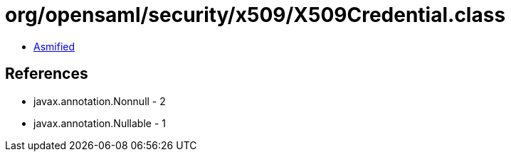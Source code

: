 = org/opensaml/security/x509/X509Credential.class

 - link:X509Credential-asmified.java[Asmified]

== References

 - javax.annotation.Nonnull - 2
 - javax.annotation.Nullable - 1
